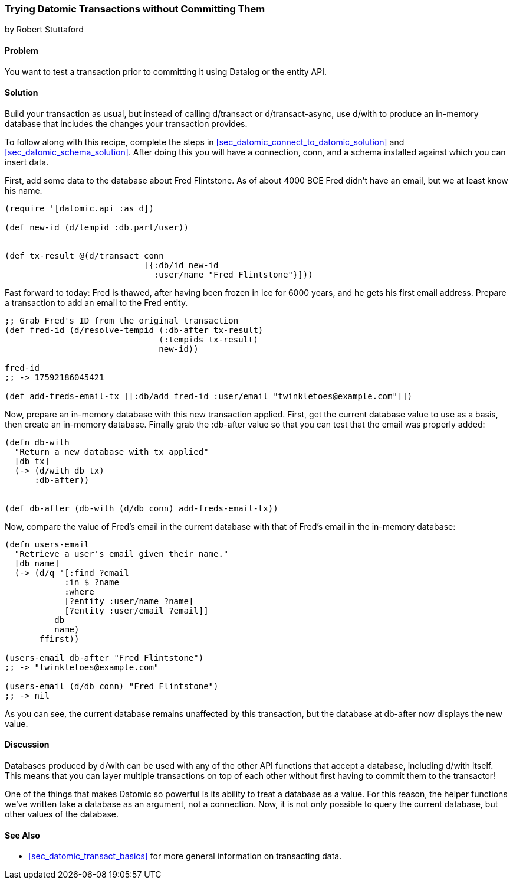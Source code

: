 [[sec_datomic_dry_run]]
=== Trying Datomic Transactions without Committing Them
[role="byline"]
by Robert Stuttaford

==== Problem

You want to test a transaction prior to committing it using Datalog or
the entity API.

==== Solution

Build your transaction as usual, but instead of calling +d/transact+
or +d/transact-async+, use +d/with+ to produce an in-memory database
that includes the changes your transaction provides.

To follow along with this recipe, complete the steps in
<<sec_datomic_connect_to_datomic_solution>> and
<<sec_datomic_schema_solution>>. After doing this you will have a
connection, +conn+, and a schema installed against which you can
insert data.

First, add some data to the database about Fred Flintstone. As of
about 4000 BCE Fred didn't have an email, but we at least know his
name.

[source,clojure]
----
(require '[datomic.api :as d])

(def new-id (d/tempid :db.part/user))


(def tx-result @(d/transact conn
                            [{:db/id new-id
                              :user/name "Fred Flintstone"}]))

----

Fast forward to today: Fred is thawed, after having been frozen in ice
for 6000 years, and he gets his first email address. Prepare a
transaction to add an email to the Fred entity.

[source,clojure]
----
;; Grab Fred's ID from the original transaction
(def fred-id (d/resolve-tempid (:db-after tx-result)
                               (:tempids tx-result)
                               new-id))

fred-id
;; -> 17592186045421

(def add-freds-email-tx [[:db/add fred-id :user/email "twinkletoes@example.com"]])
----

Now, prepare an in-memory database with this new transaction applied.
First, get the current database value to use as a basis, then create
an in-memory database. Finally grab the +:db-after+ value so that
you can test that the email was properly added:

[source,clojure]
----
(defn db-with
  "Return a new database with tx applied"
  [db tx]
  (-> (d/with db tx)
      :db-after))


(def db-after (db-with (d/db conn) add-freds-email-tx))
----

Now, compare the value of Fred's email in the current database with
that of Fred's email in the in-memory database:

[source,clojure]
----
(defn users-email
  "Retrieve a user's email given their name."
  [db name]
  (-> (d/q '[:find ?email
            :in $ ?name
            :where 
            [?entity :user/name ?name]
            [?entity :user/email ?email]]
          db
          name)
       ffirst))

(users-email db-after "Fred Flintstone")
;; -> "twinkletoes@example.com"

(users-email (d/db conn) "Fred Flintstone")
;; -> nil
----

As you can see, the current database remains unaffected by this
transaction, but the database at +db-after+ now displays the new
value.

==== Discussion

Databases produced by +d/with+ can be used with any of the other API
functions that accept a database, including +d/with+ itself. This
means that you can layer multiple transactions on top of each other
without first having to commit them to the transactor!

One of the things that makes Datomic so powerful is its ability to
treat a database as a value. For this reason, the helper functions
we've written take a database as an argument, not a connection. Now,
it is not only possible to query the current database, but other
values of the database.

==== See Also

* <<sec_datomic_transact_basics>> for more general information on
  transacting data.


